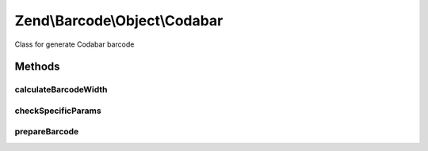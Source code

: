 .. Barcode/Object/Codabar.php generated using docpx on 01/30/13 03:32am


Zend\\Barcode\\Object\\Codabar
==============================

Class for generate Codabar barcode

Methods
+++++++

calculateBarcodeWidth
---------------------

.. function:: calculateBarcodeWidth()


    Width of the barcode (in pixels)

    :rtype: integer 



checkSpecificParams
-------------------

.. function:: checkSpecificParams()


    Partial check of Codabar barcode

    :rtype: void 



prepareBarcode
--------------

.. function:: prepareBarcode()


    Prepare array to draw barcode

    :rtype: array 



